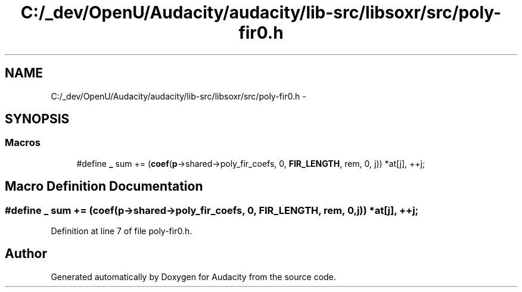 .TH "C:/_dev/OpenU/Audacity/audacity/lib-src/libsoxr/src/poly-fir0.h" 3 "Thu Apr 28 2016" "Audacity" \" -*- nroff -*-
.ad l
.nh
.SH NAME
C:/_dev/OpenU/Audacity/audacity/lib-src/libsoxr/src/poly-fir0.h \- 
.SH SYNOPSIS
.br
.PP
.SS "Macros"

.in +1c
.ti -1c
.RI "#define \fB_\fP   sum += (\fBcoef\fP(\fBp\fP\->shared\->poly_fir_coefs, 0, \fBFIR_LENGTH\fP, rem, 0, j)) *at[j], ++j;"
.br
.in -1c
.SH "Macro Definition Documentation"
.PP 
.SS "#define _   sum += (\fBcoef\fP(\fBp\fP\->shared\->poly_fir_coefs, 0, \fBFIR_LENGTH\fP, rem, 0, j)) *at[j], ++j;"

.PP
Definition at line 7 of file poly\-fir0\&.h\&.
.SH "Author"
.PP 
Generated automatically by Doxygen for Audacity from the source code\&.
